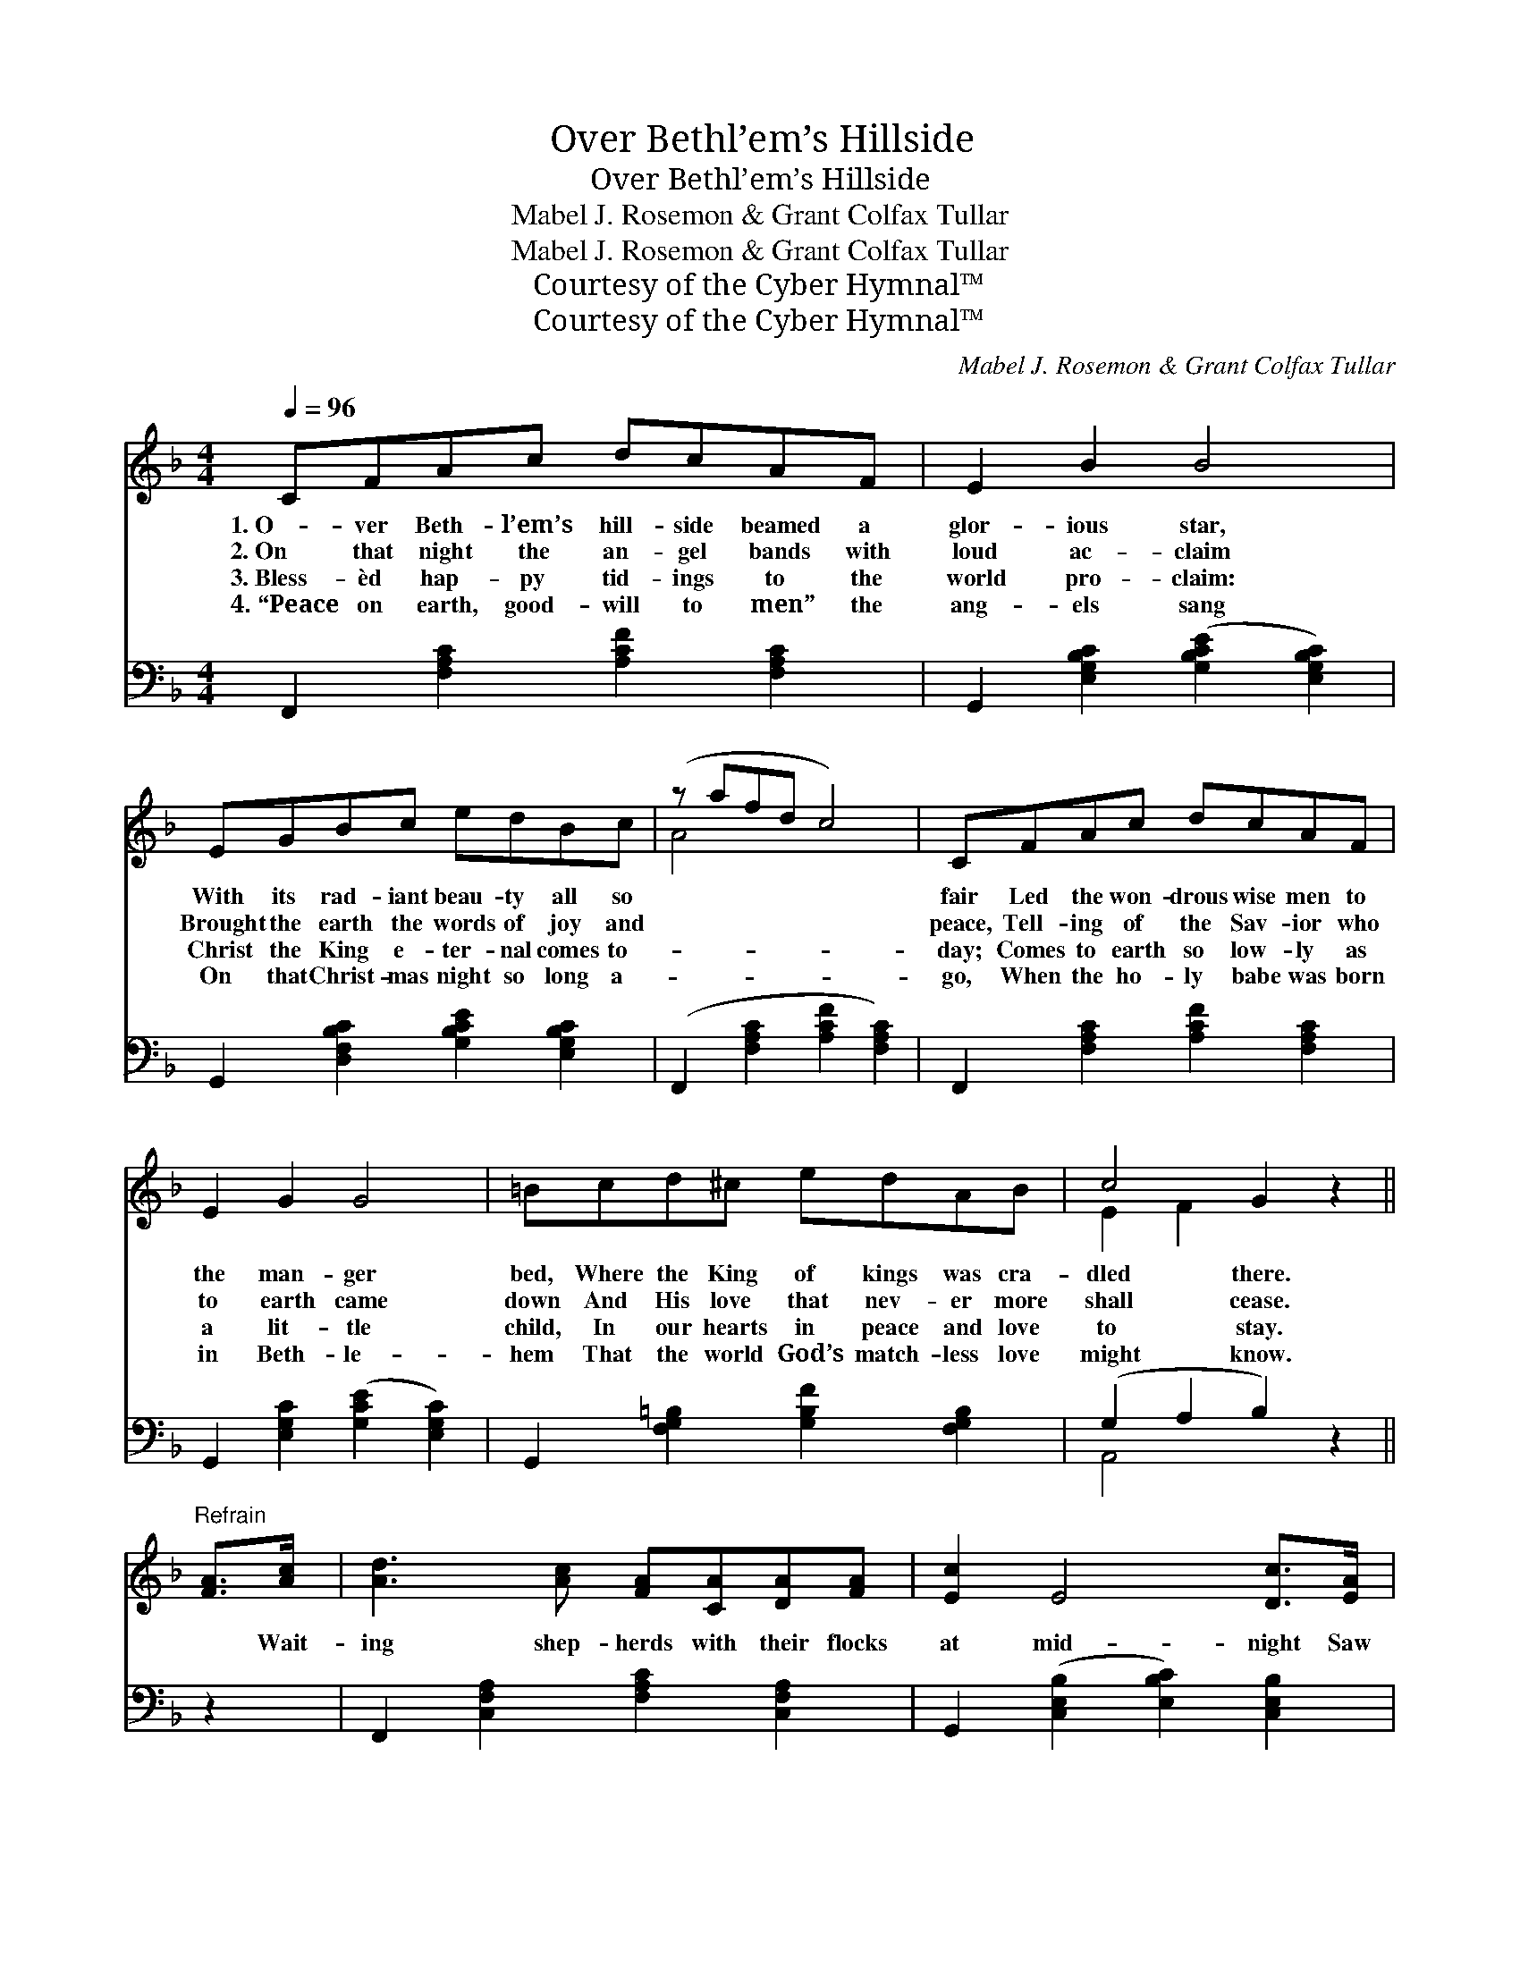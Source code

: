 X:1
T:Over Bethl’em’s Hillside
T:Over Bethl’em’s Hillside
T:Mabel J. Rosemon & Grant Colfax Tullar
T:Mabel J. Rosemon & Grant Colfax Tullar
T:Courtesy of the Cyber Hymnal™
T:Courtesy of the Cyber Hymnal™
C:Mabel J. Rosemon & Grant Colfax Tullar
Z:Courtesy of the Cyber Hymnal™
%%score ( 1 2 ) ( 3 4 )
L:1/8
Q:1/4=96
M:4/4
K:F
V:1 treble 
V:2 treble 
V:3 bass 
V:4 bass 
V:1
 CFAc dcAF | E2 B2 B4 | EGBc edBc | (z afd c4) | CFAc dcAF | E2 G2 G4 | =Bcd^c edAB | c4 G2 z2 || %8
w: 1.~O- ver Beth- l’em’s hill- side beamed a|glor- ious star,|With its rad- iant beau- ty all so||fair Led the won- drous wise men to|the man- ger|bed, Where the King of kings was cra-|dled there.|
w: 2.~On that night the an- gel bands with|loud ac- claim|Brought the earth the words of joy and||peace, Tell- ing of the Sav- ior who|to earth came|down And His love that nev- er more|shall cease.|
w: 3.~Bless- èd hap- py tid- ings to the|world pro- claim:|Christ the King e- ter- nal comes to-||day; Comes to earth so low- ly as|a lit- tle|child, In our hearts in peace and love|to stay.|
w: 4.~“Peace on earth, good- will to men” the|ang- els sang|On that Christ- mas night so long a-||go, When the ho- ly babe was born|in Beth- le-|hem That the world God’s match- less love|might know.|
"^Refrain" [FA]>[Ac] | [Ad]3 [Ac] [FA][CA][DA][FA] | [Ec]2 E4 [Dc]>[EA] | %11
w: |||
w: * Wait-|ing shep- herds with their flocks|at mid- night Saw|
w: |||
w: |||
 [GB]3 [FB] [EB][DB][^CB][DB] | [CA]6 [FA]>[Ac] | [Ad]3 [Ac] [FA][CA][DA][FA] | %14
w: |||
w: the ra- diance flood- ing o’er|the earth, Heard|the heav’n- ly hosts in chor-|
w: |||
w: |||
 [Ec]2 [EG]4 [E=B]>[EA] | [FG]3 [FA] [F=B][F^A][FB][Fd] | c6 [FA]>[Ac] | %17
w: |||
w: us sing- ing Bless-|èd news of Christ the Sav-|ior’s birth. Earth|
w: |||
w: |||
 [Ad]3 [Ac] [FA][CA][DA][FA] | [Ec]2 E4 [Dc]>[EA] | [GB]3 [FB] [EB][DB][^CB][DB] | %20
w: |||
w: re- spon- ded to that heav’n-|ly mess- age, Peace|on earth, good- will, good- will|
w: |||
w: |||
 [CA]6 [FA]>[Fc] | [Af]3 [Ac] [GB][FA][EG]F | [Fe]2 [Fd]4 [Fe]>[Fd] | %23
w: |||
w: to men; In|ex- ul- tant strain the chor-|us end- ed; O|
w: |||
w: |||
 [Fc][Fc][F=B][Fc] [Ed]2 [Ec]2 | [CF]8 |] %25
w: ||
w: that earth might hear that song|a-|
w: ||
w: ||
V:2
 x8 | x8 | x8 | A4 x4 | x8 | x8 | x8 | E2 F2 x4 || x2 | x8 | x8 | x8 | x8 | x8 | x8 | x8 | %16
 (E2 F2 G2) x2 | x8 | x8 | x8 | x8 | x8 | x8 | x8 | x8 |] %25
V:3
 F,,2 [F,A,C]2 [A,CF]2 [F,A,C]2 | G,,2 [E,G,B,C]2 ([G,B,CE]2 [E,G,B,C]2) | %2
 G,,2 [D,F,B,C]2 [G,B,CE]2 [E,G,B,C]2 | (F,,2 [F,A,C]2 [A,CF]2 [F,A,C]2) | %4
 F,,2 [F,A,C]2 [A,CF]2 [F,A,C]2 | G,,2 [E,G,C]2 ([G,CE]2 [E,G,C]2) | %6
 G,,2 [F,G,=B,]2 [G,B,F]2 [F,G,B,]2 | (G,2 A,2 B,2) z2 || z2 | F,,2 [C,F,A,]2 [F,A,C]2 [C,F,A,]2 | %10
 G,,2 ([C,E,B,]2 [E,B,C]2) [C,E,B,]2 | C,,2 [C,E,B,]2 [E,B,C]2 [C,E,B,]2 | %12
 (F,,2 [C,F,A,]2 [F,A,C]2) [C,F,A,]2 | F,,2 [C,F,A,]2 [F,A,C]2 [C,F,A,]2 | %14
 G,,2 ([E,G,C]2 [G,CE]2) [E,G,C]2 | G,,2 [F,G,=B,]2 D,2 [F,G,B,]2 | (G,2 A,2 B,2) z2 | %17
 F,,2 [C,F,A,]2 [F,A,C]2 [C,F,A,]2 | G,,2 ([C,E,B,]2 [E,B,C]2) [C,E,B,]2 | %19
 C,,2 [C,E,B,]2 [E,B,C]2 [C,E,B,]2 | (F,,2 [C,F,A,]2 [F,A,C]2) [F,C]>[F,C] | %21
 [F,C]3 [F,C] [E,C][F,C][B,C][A,C] | B,2 [B,,B,]4 [^B,,^G,]>[B,,G,] | %23
 [C,A,][C,A,][C,^G,][C,A,] [C,B,]2 [C,B,]2 | [F,A,]8 |] %25
V:4
 x8 | x8 | x8 | x8 | x8 | x8 | x8 | A,,4 x4 || x2 | x8 | x8 | x8 | x8 | x8 | x8 | x8 | C,6 x2 | %17
 x8 | x8 | x8 | x8 | x8 | x8 | x8 | x8 |] %25

